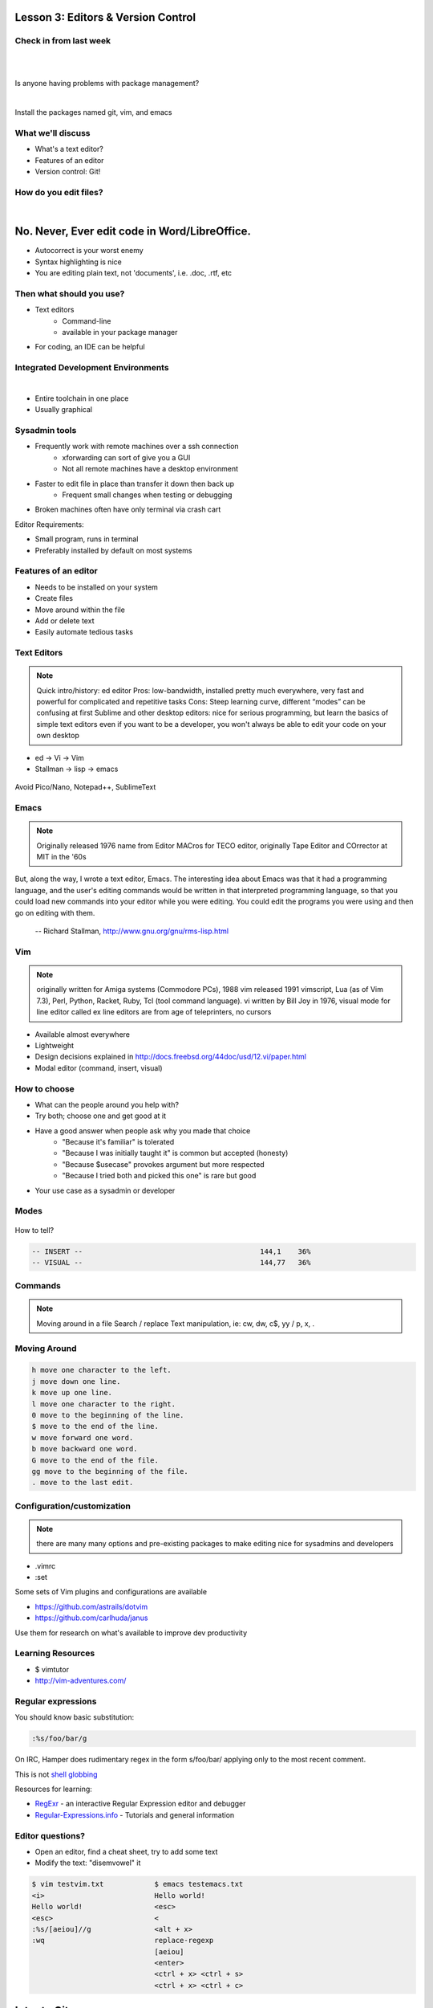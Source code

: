 ===================================
Lesson 3: Editors & Version Control
===================================

Check in from last week
=======================

|
|

Is anyone having problems with package management?

|

Install the packages named git, vim, and emacs


What we'll discuss
==================
* What's a text editor?
* Features of an editor
* Version control: Git!


How do you edit files?
======================

|

.. figure:: /static/word_screenshot.gif
    :align: center
    :scale: 125%

==============================================
No. Never, Ever edit code in Word/LibreOffice.
==============================================

* Autocorrect is your worst enemy
* Syntax highlighting is nice
* You are editing plain text, not 'documents', i.e. .doc, .rtf, etc

Then what should you use?
=========================

* Text editors
    * Command-line
    * available in your package manager
* For coding, an IDE can be helpful   

Integrated Development Environments
===================================

|

.. figure:: /static/eclipse_screenshot.gif
    :scale: 40%
    :align: right

* Entire toolchain in one place
* Usually graphical

Sysadmin tools
==============

* Frequently work with remote machines over a ssh connection
    * xforwarding can sort of give you a GUI
    * Not all remote machines have a desktop environment
* Faster to edit file in place than transfer it down then back up
    * Frequent small changes when testing or debugging
* Broken machines often have only terminal via crash cart

Editor Requirements:

* Small program, runs in terminal
* Preferably installed by default on most systems


Features of an editor
=====================

* Needs to be installed on your system
* Create files
* Move around within the file
* Add or delete text
* Easily automate tedious tasks

Text Editors
============

.. note:: Quick intro/history:  ed editor
    Pros: low-bandwidth, installed pretty much everywhere, very fast and powerful
    for complicated and repetitive tasks
    Cons: Steep learning curve, different “modes” can be confusing at first
    Sublime and other desktop editors: nice for serious programming, but learn 
    the basics of simple text editors even if you want to be a developer, you
    won't always be able to edit your code on your own desktop

* ed -> Vi -> Vim
* Stallman -> lisp -> emacs

.. figure:: /static/xkcd_378.png
    :align: center
    :scale: 85%

Avoid Pico/Nano, Notepad++, SublimeText

Emacs
=====

.. figure:: /static/emacs_logo.jpeg
    :align: right

.. note:: Originally released 1976
    name from Editor MACros for TECO editor, originally Tape Editor and
    COrrector at MIT in the '60s

But, along the way, I wrote a text editor, Emacs. The interesting idea about
Emacs was that it had a programming language, and the user's editing commands
would be written in that interpreted programming language, so that you could
load new commands into your editor while you were editing. You could edit the
programs you were using and then go on editing with them.

 -- Richard Stallman, http://www.gnu.org/gnu/rms-lisp.html

Vim
===

.. figure:: /static/vim_logo.jpeg
    :align: right

.. note:: originally written for Amiga systems (Commodore PCs), 1988
    vim released 1991
    vimscript, Lua (as of Vim 7.3), Perl, Python, Racket, Ruby, Tcl (tool
    command language).
    vi written by Bill Joy in 1976, visual mode for line editor called ex 
    line editors are from age of teleprinters, no cursors

* Available almost everywhere
* Lightweight
* Design decisions explained in http://docs.freebsd.org/44doc/usd/12.vi/paper.html
* Modal editor (command, insert, visual)

How to choose
=============

* What can the people around you help with?
* Try both; choose one and get good at it
* Have a good answer when people ask why you made that choice
    * "Because it's familiar" is tolerated
    * "Because I was initially taught it" is common but accepted (honesty)
    * "Because $usecase" provokes argument but more respected
    * "Because I tried both and picked this one" is rare but good
* Your use case as a sysadmin or developer

Modes
=====

.. figure:: /static/vim_modes.png
    :align: center
    :scale: 75%

How to tell? 

.. code-block:: bash

    -- INSERT --                                          144,1    36%
    -- VISUAL --                                          144,77   36%

Commands
========

.. note:: Moving around in a file
    Search / replace
    Text manipulation, ie: cw, dw, c$, yy / p, x, .

.. figure:: /static/vim_cheatsheet.gif
    :scale: 75%

Moving Around
=============

.. code-block:: bash

    h move one character to the left.
    j move down one line.
    k move up one line.
    l move one character to the right.
    0 move to the beginning of the line.
    $ move to the end of the line.
    w move forward one word.
    b move backward one word.
    G move to the end of the file.
    gg move to the beginning of the file.
    . move to the last edit.

Configuration/customization
===========================
.. note:: there are many many options and pre-existing packages to make
    editing nice for sysadmins and developers

* .vimrc
* :set

Some sets of Vim plugins and configurations are available

* https://github.com/astrails/dotvim
* https://github.com/carlhuda/janus

Use them for research on what's available to improve dev productivity

Learning Resources
==================

* $ vimtutor
* http://vim-adventures.com/

.. figure:: /static/learning_curves.jpg
    :align: center
    :scale: 140%

Regular expressions
===================

You should know basic substitution:

.. code-block:: bash

    :%s/foo/bar/g

On IRC, Hamper does rudimentary regex in the form s/foo/bar/ applying only to the most
recent comment.

This is not `shell globbing <http://tldp.org/LDP/abs/html/globbingref.html>`_

Resources for learning:

* `RegExr <http://gskinner.com/RegExr/>`_ - an interactive Regular Expression editor and debugger
* `Regular-Expressions.info <http://www.regular-expressions.info/>`_ - Tutorials and general information


Editor questions?
=================

* Open an editor, find a cheat sheet, try to add some text
* Modify the text: "disemvowel" it

.. code-block:: bash

    $ vim testvim.txt            $ emacs testemacs.txt
    <i>                          Hello world!
    Hello world!                 <esc>
    <esc>                        <
    :%s/[aeiou]//g               <alt + x>
    :wq                          replace-regexp
                                 [aeiou]
                                 <enter>
                                 <ctrl + x> <ctrl + s>
                                 <ctrl + x> <ctrl + c>

============
Intro to Git
============

Version Control is Hard
=======================

.. figure:: /static/xkcd_1053.png
   :scale: 150%
   :align: center

Image from `XKCD <http://xkcd.com/1053/>`_

Why Bother?
===========

.. figure:: /static/phd_final.gif
    :scale: 75%
    :align: right

Image from
`PhD Comics <http://www.phdcomics.com/comics/archive.php?comicid=1531>`_

Better Options: Version Control
===============================
.. note:: Collaboration with multiple developers is important to mention

* Commit = Snapshot of part of your project's state
* Centralized (SVN, CVS) vs. Decentralized (Git, hg)
* We'll look at Git today
    * Easier to learn other VCS from Git
    * Widely used in the open source world

Git
===

.. figure:: /static/Linus_Torvalds.jpeg
    :align: left

git, noun. Brit.informal. 
1. an unpleasant or contemptible person.

Using Git Locally
=================
    
``$ git init``

.. note:: This initializes a git repo. Use `man git-init` for more info.

``$ git add <filename>``

.. note:: This puts <filename> into the staging area. It isn't committed yet.
    Use ``git diff`` to see what changes aren't yet in staging.

``$ git commit -m "I did a thing!"``

.. note:: This actually makes the commit. Use ``git status`` to see what's in
    staging but not yet committed. Use ``git show`` or ``git log`` to see
    recent commits.

* Undo things?
  the `git book <http://git-scm.com/book/en/Git-Basics-Undoing-Things>`_ explains
  well

* Did I remember to commit that?
  ``$ git status``

* What commits have I made lately?
  ``$ git log``

More on commits
===============

* Your work goes from unstaged to staging area with 'git add'

.. code-block:: bash

    $ git config --global user.name 'Your Name'
    $ git config --global user.email you@somedomain.com

* Everything in staging gets wrapped up into an object that contains
    * changes
    * timestamp
    * author info
    * parent commit hash

* These live in .git/ in your project directory

* Commits go to other locations with 'git push' 

What Not To Do
==============

.. figure:: /static/dont_do_this.jpg
    :scale: 50%
    :align: right

.. note:: image from http://arstechnica.com/security/2013/01/psa-dont-upload-your-important-passwords-to-github/

* Don't delete the .git files

.. note:: If you kill them, git loses its memory :(

* Redundant copies of same work
* "oops, undoing that" commits.
    * Use git commit --amend

.. note:: Amending is fine as long as you haven't pushed yet. It's generally a
    bad idea to amend or rebase work that you've already shared with others,
    unless you really know what you're doing.

* Don't wait too long between commits
    * Squashing them together later is easy

.. note:: Commit every time you think you might want to return to the current 
    state. You can revert back to any previous commit, but there is no way to
    magically add a commit in where you forgot to make one.

* Don't commit compiled/generated items

.. note:: Mostly relevant to writing code, .gitignore allows you to avoid
    dealing with compiled binaries, generated output, log files, etc

* Don't commit secrets...

.. note:: Yes, there are ways to sort of take them down off of GitHub, but
    somebody might have cloned your repo while it had the secrets in. Once
    someone has a piece of information, you can't just take it away.

Daily workflow
==============

.. figure:: /static/gitflow.png
    :scale: 75%
    :align: right

|

* Pull
* Work
* Add changes
* Commit
* Push

Larger projects have more complex workflows

.. note:: The picture is of the Git Flow branching model, and you'll probably
    see it every single time anyone explains Git branching and merging to you.
    If you are working on a larger project or writing code, you'll likely be
    using branches, this allows a project to keep many simultaneous code 
    changes organized.

GitHub!
=======

.. figure:: /static/octocat.jpg
    :align: right 

* Manage permissions on repos
* Back up your work
* Social/gamification
* Amazing documentation: help.github.com
 
.. note:: GitHub serves a threefold purpose: 
    It also has `amazing documentation <https://help.github.com/>`_ which you
    should all go read right now and consult whenever you're the least bit
    confused. It's like the Ubuntu forums in that it's explained in a way the
    newbies can understand, but unlike them in that it's all written by people
    who know what they're doing.

Let's Walk Through
==================

.. figure:: /static/octocat.jpg
    :align: right 

* Creating an account
    * Gravatar
    * How to read a profile

.. note:: you just go to github.com and click the account creation links. To
    make a custom icon, go to gravatar.com and set up an account using the
    same email address as you used for github. The picture you upload on
    Gravatar will then show up for your github account.

    The most important thing about reading profiles is that not all of a
    person's repos will display on the front page of their profile -- to see
    them, got to the 'repositories' tab instead of 'contributions'. 

* Creating SSH keys
    * ``ssh-keygen -t rsa``
* Uploading your SSH key
* Creating a new repository
* Fork somebody else's repo
* Edit files online
* Submit a pull request

Help, Everythings's Broken!
===========================

.. code-block:: bash

    Permission denied (publickey).
    fatal: The remote end hung up unexpectedly

Solution: ``ssh-add ~/.ssh/id-rsa`` or whatever key you have added on github

.. code-block:: bash

    To git@github.com:edunham/slides.git
     ! [rejected]        master -> master (non-fast-forward)
    error: failed to push some refs to 'git@github.com:edunham/slides.git'
    hint: Updates were rejected because the tip of your current branch is behind
    hint: its remote counterpart. Merge the remote changes (e.g. 'git pull')
    hint: before pushing again.
    hint: See the 'Note about fast-forwards' in 'git push --help' for details.

Solution: To avoid a messy merge commit, ``git pull --rebase``. 

Learn More
==========

.. figure:: /static/octocat.jpg

* http://git-scm.com/book

* http://try.github.io/levels/1/challenges/1

Hands-On
========

* Fork the devopsbootcamp dotfiles repo
* Clone a copy of the repo to your VM and make a branch
* Make a commit with a helpful commit message and push to your fork

.. code-block:: bash

    $ ssh-keygen -t rsa # make an SSH key and add it to your account
    $ git clone <url from sidebar of your fork> # clone the repo
    $ cd dotfiles # git commands only work in project directlry
    $ git checkout -b <yourname> # -b creates branch
    $ vim <filename>
        # 'i' to enter insert mode
        # <esc> to get back to command mode
        # :wq to save and quit
    $ git add <filename>
    $ git commit -m "please use a helpful commit message, not like this one"
    $ git push
